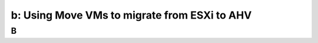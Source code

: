 .. _3b_using_move:

---------------------------------------------------------
b: Using Move VMs to migrate from ESXi to AHV
---------------------------------------------------------



B
++++++++
